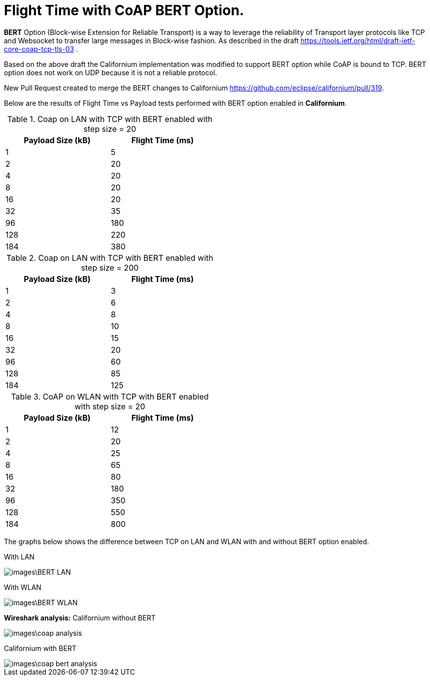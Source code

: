 = Flight Time with CoAP BERT Option.

**BERT** Option (Block-wise Extension for Reliable Transport) is a way to leverage the reliability of Transport layer protocols like TCP and Websocket to transfer large messages in Block-wise fashion. As described in the draft https://tools.ietf.org/html/draft-ietf-core-coap-tcp-tls-03 .

Based on the above draft the Californium implementation was modified to support BERT option while CoAP is bound to TCP. BERT option does not work on UDP because it is not a reliable protocol.

New Pull Request created to merge the BERT changes to Californium https://github.com/eclipse/californium/pull/319.

Below are the results of Flight Time vs Payload tests performed with BERT option enabled in **Californium**.

.Coap on LAN with TCP with BERT enabled with step size = 20
[width="50%",options="header,footer"]
|====================
|  Payload
Size (kB)| Flight
Time (ms) 
| 1 | 5 
|  2|  20
| 4 | 20
|  8| 20
|  16|20  
|  32|  35
| 96 |  180
| 128 | 220 
| 184 |  380
|====================

.Coap on LAN with TCP with BERT enabled with step size = 200
[width="50%",options="header,footer"]
|====================
|  Payload
Size (kB)| Flight
Time (ms) 
| 1 | 3 
|  2|  6
| 4 | 8
|  8| 10
|  16|15  
|  32|  20
| 96 |  60
| 128 | 85 
| 184 |  125
|====================

.CoAP on WLAN with TCP with BERT enabled with step size = 20
[width="50%",options="header,footer"]
|====================
 Payload
Size (kB)| Flight
Time (ms) 
| 1 | 12 
|  2|  20
| 4 | 25
|  8|  65
|  16|80  
|  32|  180
| 96 |  350
| 128 | 550 
| 184 |  800
|====================

The graphs below shows the difference between TCP on LAN and WLAN with and without BERT option enabled.

With LAN

image::images\BERT_LAN.png[]

With WLAN

image::images\BERT_WLAN.png[]

**Wireshark analysis:**  
Californium without BERT 

image::images\coap_analysis.png[]

Californium with BERT

image::images\coap_bert_analysis.png[]
